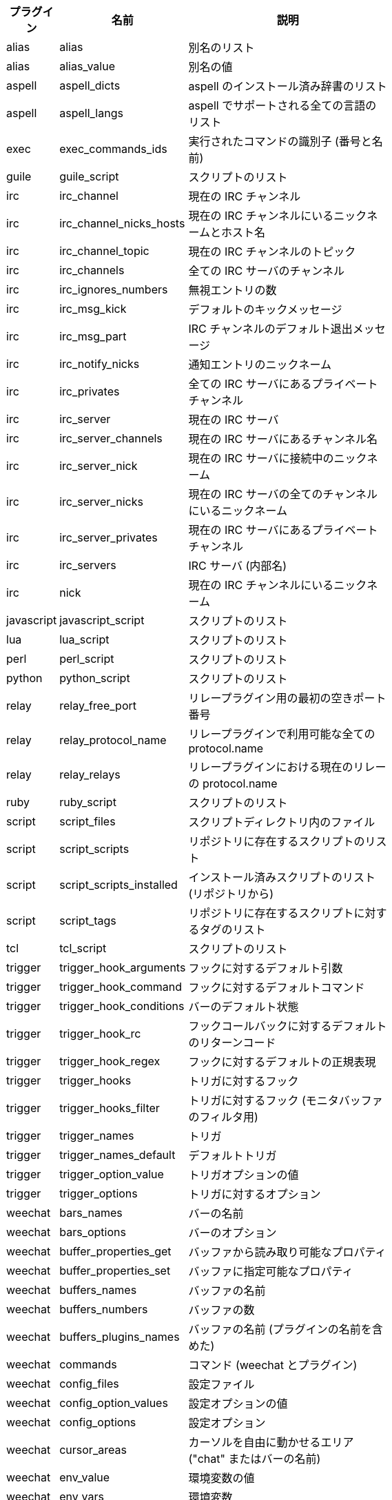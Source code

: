 [width="65%",cols="^1,^2,8",options="header"]
|===
| プラグイン | 名前 | 説明

| alias | alias | 別名のリスト

| alias | alias_value | 別名の値

| aspell | aspell_dicts | aspell のインストール済み辞書のリスト

| aspell | aspell_langs | aspell でサポートされる全ての言語のリスト

| exec | exec_commands_ids | 実行されたコマンドの識別子 (番号と名前)

| guile | guile_script | スクリプトのリスト

| irc | irc_channel | 現在の IRC チャンネル

| irc | irc_channel_nicks_hosts | 現在の IRC チャンネルにいるニックネームとホスト名

| irc | irc_channel_topic | 現在の IRC チャンネルのトピック

| irc | irc_channels | 全ての IRC サーバのチャンネル

| irc | irc_ignores_numbers | 無視エントリの数

| irc | irc_msg_kick | デフォルトのキックメッセージ

| irc | irc_msg_part | IRC チャンネルのデフォルト退出メッセージ

| irc | irc_notify_nicks | 通知エントリのニックネーム

| irc | irc_privates | 全ての IRC サーバにあるプライベートチャンネル

| irc | irc_server | 現在の IRC サーバ

| irc | irc_server_channels | 現在の IRC サーバにあるチャンネル名

| irc | irc_server_nick | 現在の IRC サーバに接続中のニックネーム

| irc | irc_server_nicks | 現在の IRC サーバの全てのチャンネルにいるニックネーム

| irc | irc_server_privates | 現在の IRC サーバにあるプライベートチャンネル

| irc | irc_servers | IRC サーバ (内部名)

| irc | nick | 現在の IRC チャンネルにいるニックネーム

| javascript | javascript_script | スクリプトのリスト

| lua | lua_script | スクリプトのリスト

| perl | perl_script | スクリプトのリスト

| python | python_script | スクリプトのリスト

| relay | relay_free_port | リレープラグイン用の最初の空きポート番号

| relay | relay_protocol_name | リレープラグインで利用可能な全ての protocol.name

| relay | relay_relays | リレープラグインにおける現在のリレーの protocol.name

| ruby | ruby_script | スクリプトのリスト

| script | script_files | スクリプトディレクトリ内のファイル

| script | script_scripts | リポジトリに存在するスクリプトのリスト

| script | script_scripts_installed | インストール済みスクリプトのリスト (リポジトリから)

| script | script_tags | リポジトリに存在するスクリプトに対するタグのリスト

| tcl | tcl_script | スクリプトのリスト

| trigger | trigger_hook_arguments | フックに対するデフォルト引数

| trigger | trigger_hook_command | フックに対するデフォルトコマンド

| trigger | trigger_hook_conditions | バーのデフォルト状態

| trigger | trigger_hook_rc | フックコールバックに対するデフォルトのリターンコード

| trigger | trigger_hook_regex | フックに対するデフォルトの正規表現

| trigger | trigger_hooks | トリガに対するフック

| trigger | trigger_hooks_filter | トリガに対するフック (モニタバッファのフィルタ用)

| trigger | trigger_names | トリガ

| trigger | trigger_names_default | デフォルトトリガ

| trigger | trigger_option_value | トリガオプションの値

| trigger | trigger_options | トリガに対するオプション

| weechat | bars_names | バーの名前

| weechat | bars_options | バーのオプション

| weechat | buffer_properties_get | バッファから読み取り可能なプロパティ

| weechat | buffer_properties_set | バッファに指定可能なプロパティ

| weechat | buffers_names | バッファの名前

| weechat | buffers_numbers | バッファの数

| weechat | buffers_plugins_names | バッファの名前 (プラグインの名前を含めた)

| weechat | commands | コマンド (weechat とプラグイン)

| weechat | config_files | 設定ファイル

| weechat | config_option_values | 設定オプションの値

| weechat | config_options | 設定オプション

| weechat | cursor_areas | カーソルを自由に動かせるエリア ("chat" またはバーの名前)

| weechat | env_value | 環境変数の値

| weechat | env_vars | 環境変数

| weechat | filename | ファイル名

| weechat | filters_names | フィルタ名

| weechat | infolists | フックされた infolist の名前

| weechat | infos | フックされた情報の名前

| weechat | keys_codes | キーコード

| weechat | keys_codes_for_reset | リセットできるキーコード (追加、再定義、削除されたキー)

| weechat | keys_contexts | キーコンテキスト

| weechat | layouts_names | レイアウトの名前

| weechat | nicks | 現在のバッファのニックネームリストに含まれるニックネーム

| weechat | palette_colors | パレットカラー

| weechat | plugins_commands | プラグインの定義するコマンド

| weechat | plugins_installed | インストールされたプラグインの名前

| weechat | plugins_names | プラグイン名

| weechat | proxies_names | プロキシの名前

| weechat | proxies_options | プロキシのオプション

| weechat | secured_data | 保護データの名前 (sec.conf ファイル、セクションデータ)

| weechat | weechat_commands | weechat コマンド

| weechat | windows_numbers | ウィンドウの数

| xfer | nick | DCC チャットのニックネーム

|===
